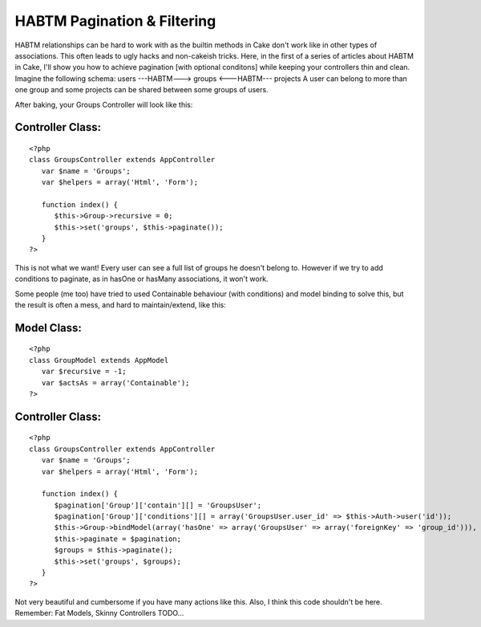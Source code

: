 HABTM Pagination & Filtering
============================

HABTM relationships can be hard to work with as the builtin methods in
Cake don't work like in other types of associations. This often leads
to ugly hacks and non-cakeish tricks. Here, in the first of a series
of articles about HABTM in Cake, I'll show you how to achieve
pagination [with optional conditons] while keeping your controllers
thin and clean.
Imagine the following schema:
users ---HABTM---> groups <---HABTM--- projects
A user can belong to more than one group and some projects can be
shared between some groups of users.

After baking, your Groups Controller will look like this:

Controller Class:
`````````````````

::

    <?php 
    class GroupsController extends AppController
       var $name = 'Groups';
       var $helpers = array('Html', 'Form'); 
    
       function index() {
          $this->Group->recursive = 0;
          $this->set('groups', $this->paginate());
       }
    ?>

This is not what we want! Every user can see a full list of groups he
doesn't belong to. However if we try to add conditions to paginate, as
in hasOne or hasMany associations, it won't work.

Some people (me too) have tried to used Containable behaviour (with
conditions) and model binding to solve this, but the result is often a
mess, and hard to maintain/extend, like this:


Model Class:
````````````

::

    <?php 
    class GroupModel extends AppModel
       var $recursive = -1;
       var $actsAs = array('Containable');
    ?>



Controller Class:
`````````````````

::

    <?php 
    class GroupsController extends AppController
       var $name = 'Groups';
       var $helpers = array('Html', 'Form'); 
    
       function index() {
          $pagination['Group']['contain'][] = 'GroupsUser';
          $pagination['Group']['conditions'][] = array('GroupsUser.user_id' => $this->Auth->user('id'));
          $this->Group->bindModel(array('hasOne' => array('GroupsUser' => array('foreignKey' => 'group_id'))), false);
          $this->paginate = $pagination;
          $groups = $this->paginate();
          $this->set('groups', $groups);
       }
    ?>

Not very beautiful and cumbersome if you have many actions like this.
Also, I think this code shouldn't be here. Remember:
Fat Models, Skinny Controllers
TODO...


.. author:: voroex
.. categories:: articles, tutorials
.. tags:: habtm pagination con,Tutorials

